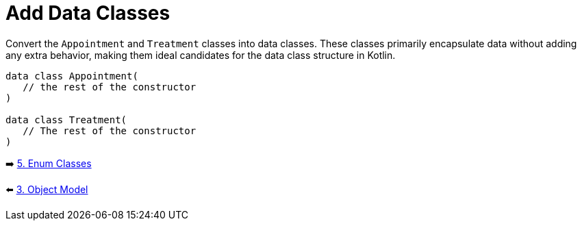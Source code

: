 = Add Data Classes
:sectanchors:

Convert the `Appointment` and `Treatment` classes into data classes. These classes primarily encapsulate data without adding any extra behavior, making them ideal candidates for the data class structure in Kotlin.

[source,kotlin]
----
data class Appointment(
   // the rest of the constructor
)

data class Treatment(
   // The rest of the constructor
)
----


➡️ link:./5-enum-classes.adoc[5. Enum Classes]

⬅️ link:./3-object-model.adoc[3. Object Model]
